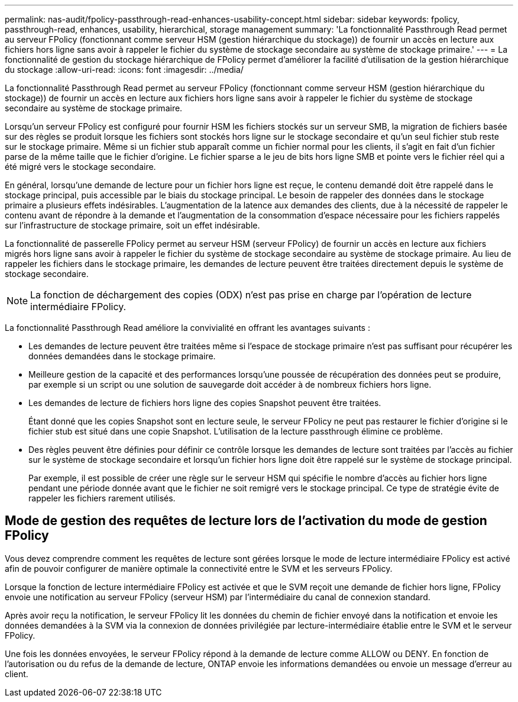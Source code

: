---
permalink: nas-audit/fpolicy-passthrough-read-enhances-usability-concept.html 
sidebar: sidebar 
keywords: fpolicy, passthrough-read, enhances, usability, hierarchical, storage management 
summary: 'La fonctionnalité Passthrough Read permet au serveur FPolicy (fonctionnant comme serveur HSM (gestion hiérarchique du stockage)) de fournir un accès en lecture aux fichiers hors ligne sans avoir à rappeler le fichier du système de stockage secondaire au système de stockage primaire.' 
---
= La fonctionnalité de gestion du stockage hiérarchique de FPolicy permet d'améliorer la facilité d'utilisation de la gestion hiérarchique du stockage
:allow-uri-read: 
:icons: font
:imagesdir: ../media/


[role="lead"]
La fonctionnalité Passthrough Read permet au serveur FPolicy (fonctionnant comme serveur HSM (gestion hiérarchique du stockage)) de fournir un accès en lecture aux fichiers hors ligne sans avoir à rappeler le fichier du système de stockage secondaire au système de stockage primaire.

Lorsqu'un serveur FPolicy est configuré pour fournir HSM les fichiers stockés sur un serveur SMB, la migration de fichiers basée sur des règles se produit lorsque les fichiers sont stockés hors ligne sur le stockage secondaire et qu'un seul fichier stub reste sur le stockage primaire. Même si un fichier stub apparaît comme un fichier normal pour les clients, il s'agit en fait d'un fichier parse de la même taille que le fichier d'origine. Le fichier sparse a le jeu de bits hors ligne SMB et pointe vers le fichier réel qui a été migré vers le stockage secondaire.

En général, lorsqu'une demande de lecture pour un fichier hors ligne est reçue, le contenu demandé doit être rappelé dans le stockage principal, puis accessible par le biais du stockage principal. Le besoin de rappeler des données dans le stockage primaire a plusieurs effets indésirables. L'augmentation de la latence aux demandes des clients, due à la nécessité de rappeler le contenu avant de répondre à la demande et l'augmentation de la consommation d'espace nécessaire pour les fichiers rappelés sur l'infrastructure de stockage primaire, soit un effet indésirable.

La fonctionnalité de passerelle FPolicy permet au serveur HSM (serveur FPolicy) de fournir un accès en lecture aux fichiers migrés hors ligne sans avoir à rappeler le fichier du système de stockage secondaire au système de stockage primaire. Au lieu de rappeler les fichiers dans le stockage primaire, les demandes de lecture peuvent être traitées directement depuis le système de stockage secondaire.

[NOTE]
====
La fonction de déchargement des copies (ODX) n'est pas prise en charge par l'opération de lecture intermédiaire FPolicy.

====
La fonctionnalité Passthrough Read améliore la convivialité en offrant les avantages suivants :

* Les demandes de lecture peuvent être traitées même si l'espace de stockage primaire n'est pas suffisant pour récupérer les données demandées dans le stockage primaire.
* Meilleure gestion de la capacité et des performances lorsqu'une poussée de récupération des données peut se produire, par exemple si un script ou une solution de sauvegarde doit accéder à de nombreux fichiers hors ligne.
* Les demandes de lecture de fichiers hors ligne des copies Snapshot peuvent être traitées.
+
Étant donné que les copies Snapshot sont en lecture seule, le serveur FPolicy ne peut pas restaurer le fichier d'origine si le fichier stub est situé dans une copie Snapshot. L'utilisation de la lecture passthrough élimine ce problème.

* Des règles peuvent être définies pour définir ce contrôle lorsque les demandes de lecture sont traitées par l'accès au fichier sur le système de stockage secondaire et lorsqu'un fichier hors ligne doit être rappelé sur le système de stockage principal.
+
Par exemple, il est possible de créer une règle sur le serveur HSM qui spécifie le nombre d'accès au fichier hors ligne pendant une période donnée avant que le fichier ne soit remigré vers le stockage principal. Ce type de stratégie évite de rappeler les fichiers rarement utilisés.





== Mode de gestion des requêtes de lecture lors de l'activation du mode de gestion FPolicy

Vous devez comprendre comment les requêtes de lecture sont gérées lorsque le mode de lecture intermédiaire FPolicy est activé afin de pouvoir configurer de manière optimale la connectivité entre le SVM et les serveurs FPolicy.

Lorsque la fonction de lecture intermédiaire FPolicy est activée et que le SVM reçoit une demande de fichier hors ligne, FPolicy envoie une notification au serveur FPolicy (serveur HSM) par l'intermédiaire du canal de connexion standard.

Après avoir reçu la notification, le serveur FPolicy lit les données du chemin de fichier envoyé dans la notification et envoie les données demandées à la SVM via la connexion de données privilégiée par lecture-intermédiaire établie entre le SVM et le serveur FPolicy.

Une fois les données envoyées, le serveur FPolicy répond à la demande de lecture comme ALLOW ou DENY. En fonction de l'autorisation ou du refus de la demande de lecture, ONTAP envoie les informations demandées ou envoie un message d'erreur au client.
